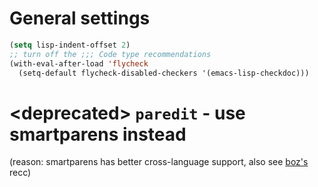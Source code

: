 * General settings
#+begin_src emacs-lisp
(setq lisp-indent-offset 2)
;; turn off the ;;; Code type recommendations
(with-eval-after-load 'flycheck
  (setq-default flycheck-disabled-checkers '(emacs-lisp-checkdoc)))
#+end_src
* <deprecated> =paredit= - use smartparens instead
(reason: smartparens has better cross-language support, also see  [[https://www.reddit.com/r/emacs/comments/1q99wi/moving_from_paredit_to_smartparens/][boz's]] recc)
